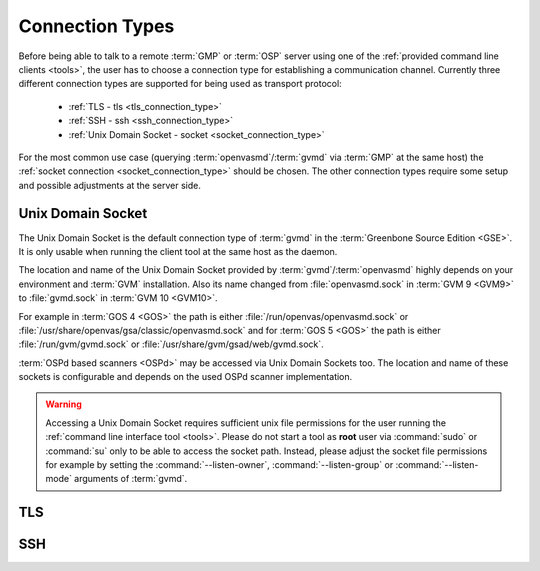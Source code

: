 .. _connection_types:

Connection Types
================

Before being able to talk to a remote :term:`GMP` or :term:`OSP` server using
one of the :ref:`provided command line clients <tools>`, the user
has to choose a connection type for establishing a communication channel.
Currently three different connection types are supported for being used as
transport protocol:

  * :ref:`TLS - tls <tls_connection_type>`
  * :ref:`SSH - ssh <ssh_connection_type>`
  * :ref:`Unix Domain Socket - socket <socket_connection_type>`

For the most common use case (querying :term:`openvasmd`/:term:`gvmd` via
:term:`GMP` at the same host) the :ref:`socket connection
<socket_connection_type>` should be chosen. The other connection types require
some setup and possible adjustments at the server side.


.. _socket_connection_type:

Unix Domain Socket
------------------

The Unix Domain Socket is the default connection type of :term:`gvmd` in the
:term:`Greenbone Source Edition <GSE>`. It is only usable when running the
client tool at the same host as the daemon.

The location and name of the Unix Domain Socket provided by
:term:`gvmd`/:term:`openvasmd` highly depends on your environment and
:term:`GVM` installation. Also its name changed from :file:`openvasmd.sock` in
:term:`GVM 9 <GVM9>` to :file:`gvmd.sock` in :term:`GVM 10 <GVM10>`.

For example in :term:`GOS 4 <GOS>` the path is either
:file:`/run/openvas/openvasmd.sock` or
:file:`/usr/share/openvas/gsa/classic/openvasmd.sock` and for
:term:`GOS 5 <GOS>` the path is either :file:`/run/gvm/gvmd.sock` or
:file:`/usr/share/gvm/gsad/web/gvmd.sock`.

:term:`OSPd based scanners <OSPd>` may be accessed via Unix Domain Sockets too.
The location and name of these sockets is configurable and depends on the used
OSPd scanner implementation.

.. warning::

  Accessing a Unix Domain Socket requires sufficient unix file permissions for
  the user running the :ref:`command line interface tool <tools>`. Please do not
  start a tool as **root** user via :command:`sudo` or :command:`su` only to
  be able to access the socket path. Instead, please adjust the
  socket file permissions for example by setting the :command:`--listen-owner`,
  :command:`--listen-group` or :command:`--listen-mode` arguments of
  :term:`gvmd`.


.. _tls_connection_type:

TLS
---

.. _ssh_connection_type:

SSH
---
